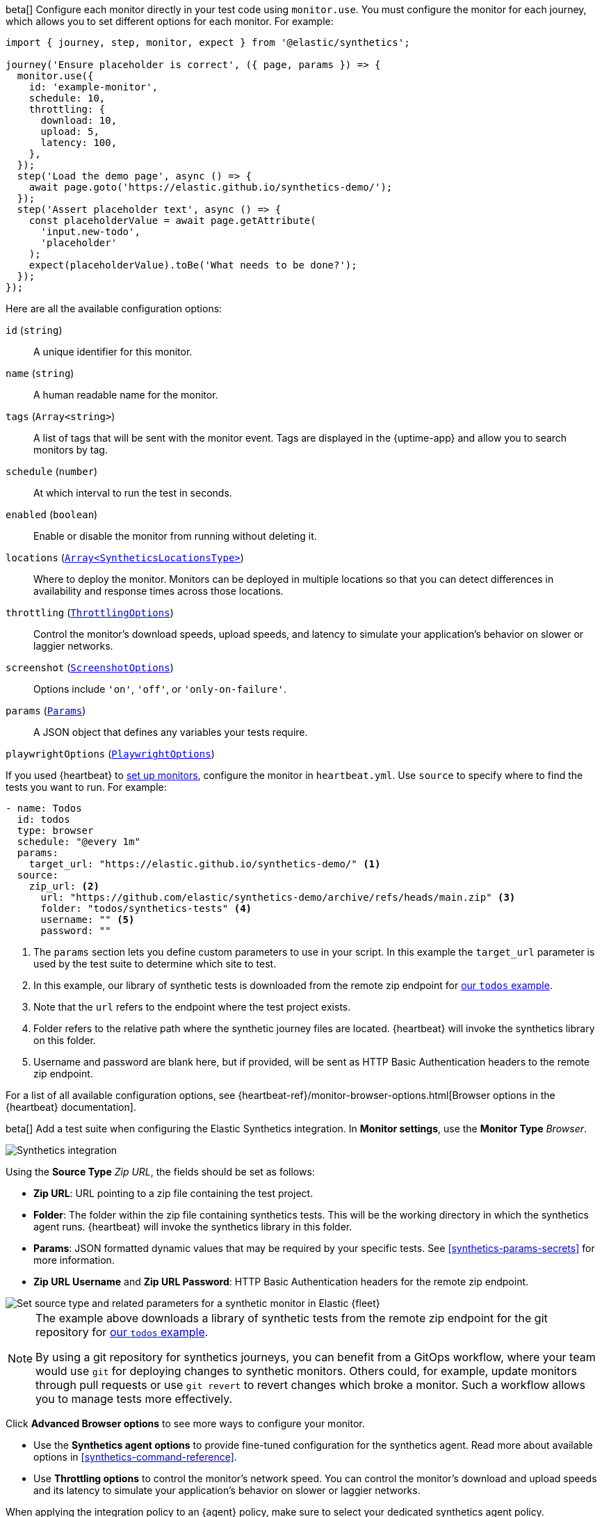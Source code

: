 :synthetics_version: v1.0.0-beta.26

// tag::managed[]

beta[] Configure each monitor directly in your test code using `monitor.use`.
You must configure the monitor for each journey, which allows you to set different options for each monitor.
For example:

[source,js]
----
import { journey, step, monitor, expect } from '@elastic/synthetics';

journey('Ensure placeholder is correct', ({ page, params }) => {
  monitor.use({
    id: 'example-monitor',
    schedule: 10,
    throttling: {
      download: 10,
      upload: 5,
      latency: 100,
    },
  });
  step('Load the demo page', async () => {
    await page.goto('https://elastic.github.io/synthetics-demo/');
  });
  step('Assert placeholder text', async () => {
    const placeholderValue = await page.getAttribute(
      'input.new-todo',
      'placeholder'
    );
    expect(placeholderValue).toBe('What needs to be done?');
  });
});
----

Here are all the available configuration options:

`id` (`string`)::
A unique identifier for this monitor.
`name` (`string`)::
A human readable name for the monitor.
`tags` (`Array<string>`)::
A list of tags that will be sent with the monitor event. Tags are displayed in the {uptime-app} and allow you to search monitors by tag.
`schedule` (`number`)::
At which interval to run the test in seconds.
`enabled` (`boolean`)::
Enable or disable the monitor from running without deleting it.
`locations` (https://github.com/elastic/synthetics/blob/{synthetics_version}/src/dsl/monitor.ts#L36[`Array<SyntheticsLocationsType>`])::
Where to deploy the monitor. Monitors can be deployed in multiple locations so that you can detect differences in availability and response times across those locations.
`throttling` (https://github.com/elastic/synthetics/blob/{synthetics_version}/src/common_types.ts#L192-L196[`ThrottlingOptions`])::
Control the monitor's download speeds, upload speeds, and latency to simulate your application's behavior on slower or laggier networks.
`screenshot` (https://github.com/elastic/synthetics/blob/{synthetics_version}/src/common_types.ts#L190[`ScreenshotOptions`])::
Options include `'on'`, `'off'`, or `'only-on-failure'`.
`params` (https://github.com/elastic/synthetics/blob/{synthetics_version}/src/common_types.ts#L45[`Params`])::
A JSON object that defines any variables your tests require.
`playwrightOptions` (https://github.com/elastic/synthetics/blob/{synthetics_version}/src/common_types.ts#L251[`PlaywrightOptions`])::
// description?

// end::managed[]

// tag::heartbeat[]

If you used {heartbeat} to <<uptime-set-up-choose, set up monitors>>, configure the monitor in `heartbeat.yml`. Use `source` to specify where to find the tests you want to run. For example:

[source,yml]
----
- name: Todos
  id: todos
  type: browser
  schedule: "@every 1m"
  params:
    target_url: "https://elastic.github.io/synthetics-demo/" <1>
  source:
    zip_url: <2>
      url: "https://github.com/elastic/synthetics-demo/archive/refs/heads/main.zip" <3>
      folder: "todos/synthetics-tests" <4>
      username: "" <5>
      password: "" 
----
<1> The `params` section lets you define custom parameters to use in your script. In this example the `target_url` parameter is used by the test suite to determine which site to test.
<2> In this example, our library of synthetic tests is downloaded from the
remote zip endpoint for https://github.com/elastic/synthetics-demo/tree/main/todos/synthetics-tests[our `todos` example]. 
<3> Note that the `url` refers to the endpoint where the test project exists.
<4> Folder refers to the relative path where the synthetic journey files are located. {heartbeat} will invoke the synthetics library on this folder.
<5> Username and password are blank here, but if provided, will be sent as HTTP Basic Authentication headers to the remote zip endpoint.

For a list of all available configuration options, see {heartbeat-ref}/monitor-browser-options.html[Browser options in the {heartbeat} documentation].

// end::heartbeat[]

// tag::agent[]

beta[] Add a test suite when configuring the Elastic Synthetics integration.
In *Monitor settings*, use the *Monitor Type* _Browser_.

[role="screenshot"]
image::images/synthetics-integration.png[Synthetics integration]

Using the *Source Type* _Zip URL_, the fields should be set as follows:

// lint ignore params
* *Zip URL*: URL pointing to a zip file containing the test project.
* *Folder*: The folder within the zip file containing synthetics tests. This will be the working directory in which the synthetics agent runs. {heartbeat} will invoke the synthetics library in this folder. 
* *Params*: JSON formatted dynamic values that may be required by your specific tests. See <<synthetics-params-secrets>> for more information.
* *Zip URL Username* and *Zip URL Password*: HTTP Basic Authentication headers for the remote zip endpoint. 

[role="screenshot"]
image::images/synthetics-integration-source-type.png[Set source type and related parameters for a synthetic monitor in Elastic {fleet}]

[NOTE]
==============
The example above downloads a library of synthetic tests from the remote zip endpoint for the git repository for https://github.com/elastic/synthetics-demo/tree/main/todos/synthetics-tests[our `todos` example]. 

By using a git repository for synthetics journeys, you can benefit from a GitOps workflow, where your team would use `git` for deploying changes to synthetic monitors.
Others could, for example, update monitors through pull requests or use `git revert` to revert changes which broke a monitor.
Such a workflow allows you to manage tests more effectively.
==============

Click *Advanced Browser options* to see more ways to configure your monitor.

// * Use the *Selective tests* options to run a subset of all the tests in your suite.
// Filter by journey names matching a pattern or filter by tags.
* Use the *Synthetics agent options* to provide fine-tuned configuration for the synthetics agent.
Read more about available options in <<synthetics-command-reference>>.
* Use *Throttling options* to control the monitor's network speed.
You can control the monitor's download and upload speeds and its latency to simulate your application's behavior on slower or laggier networks.

When applying the integration policy to an {agent} policy, make sure to select your dedicated synthetics agent policy.

[role="screenshot"]
image::synthetics-agent-policy-select.png[Select your dedicated synthetics agent policy]

// end::agent[]
